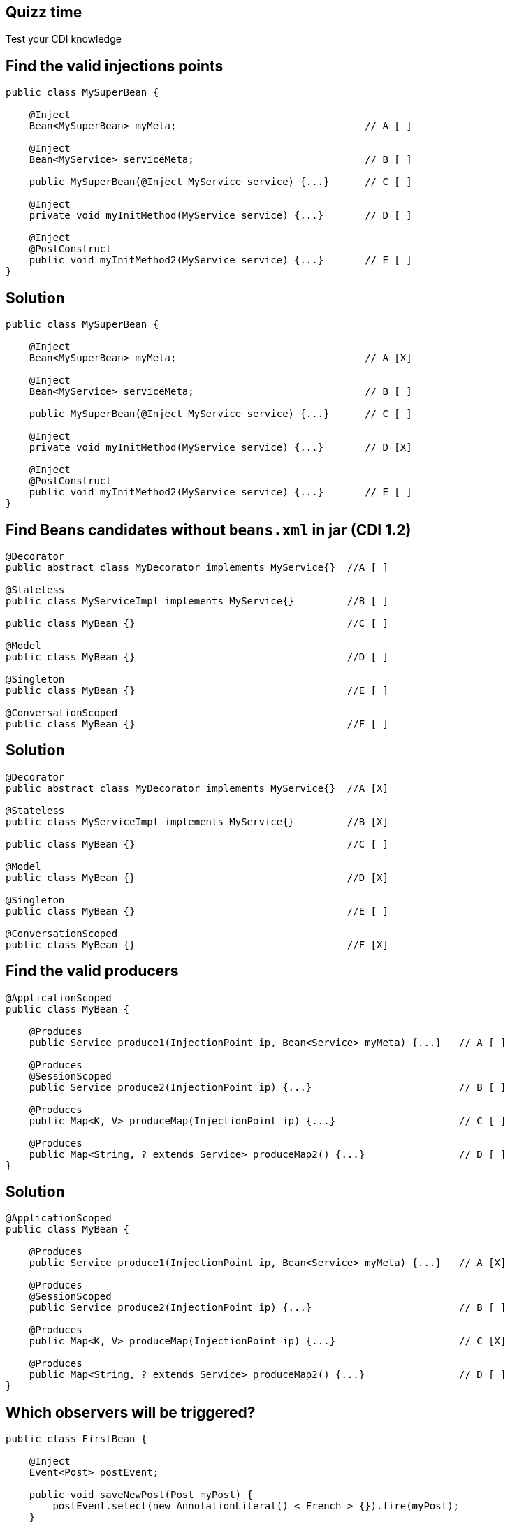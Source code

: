 [.topic.intro]
== Quizz time

====
Test your CDI knowledge
====


[.topic.source]
== Find the valid injections points

[source, subs="verbatim,quotes"]
----
public class MySuperBean {

    @Inject
    Bean<MySuperBean> myMeta;                                // A [ ]

    @Inject
    Bean<MyService> serviceMeta;                             // B [ ]

    public MySuperBean(@Inject MyService service) {...}      // C [ ]

    @Inject
    private void myInitMethod(MyService service) {...}       // D [ ]

    @Inject
    @PostConstruct
    public void myInitMethod2(MyService service) {...}       // E [ ]
}
----


[.topic.source]
== Solution

[source, subs="verbatim,quotes"]
----
public class MySuperBean {

    @Inject
    Bean<MySuperBean> myMeta;                                // A [X]

    @Inject
    Bean<MyService> serviceMeta;                             // B [ ]

    public MySuperBean(@Inject MyService service) {...}      // C [ ]

    @Inject
    private void myInitMethod(MyService service) {...}       // D [X]

    @Inject
    @PostConstruct
    public void myInitMethod2(MyService service) {...}       // E [ ]
}
----


[.topic.source]
== Find Beans candidates without `beans.xml` in jar (CDI 1.2)

[source, subs="verbatim,quotes"]
----
@Decorator
public abstract class MyDecorator implements MyService{}  //A [ ]

@Stateless
public class MyServiceImpl implements MyService{}         //B [ ]

public class MyBean {}                                    //C [ ]

@Model
public class MyBean {}                                    //D [ ]

@Singleton
public class MyBean {}                                    //E [ ]

@ConversationScoped
public class MyBean {}                                    //F [ ]
----


[.topic.source]
== Solution

[source, subs="verbatim,quotes"]
----
@Decorator
public abstract class MyDecorator implements MyService{}  //A [X]

@Stateless
public class MyServiceImpl implements MyService{}         //B [X]

public class MyBean {}                                    //C [ ]

@Model
public class MyBean {}                                    //D [X]

@Singleton
public class MyBean {}                                    //E [ ]

@ConversationScoped
public class MyBean {}                                    //F [X]
----


[.topic.source]
== Find the valid producers

[source, subs="verbatim,quotes"]
----
@ApplicationScoped
public class MyBean {

    @Produces
    public Service produce1(InjectionPoint ip, Bean<Service> myMeta) {...}   // A [ ]

    @Produces
    @SessionScoped
    public Service produce2(InjectionPoint ip) {...}                         // B [ ]

    @Produces
    public Map<K, V> produceMap(InjectionPoint ip) {...}                     // C [ ]

    @Produces
    public Map<String, ? extends Service> produceMap2() {...}                // D [ ]
}
----


[.topic.source]
== Solution

[source, subs="verbatim,quotes"]
----
@ApplicationScoped
public class MyBean {

    @Produces
    public Service produce1(InjectionPoint ip, Bean<Service> myMeta) {...}   // A [X]

    @Produces
    @SessionScoped
    public Service produce2(InjectionPoint ip) {...}                         // B [ ]

    @Produces
    public Map<K, V> produceMap(InjectionPoint ip) {...}                     // C [X]

    @Produces
    public Map<String, ? extends Service> produceMap2() {...}                // D [ ]
}
----


[.topic.source]
== Which observers will be triggered?

[source, subs="verbatim,quotes"]
----
public class FirstBean {

    @Inject
    Event<Post> postEvent;

    public void saveNewPost(Post myPost) {
        postEvent.select(new AnnotationLiteral() < French > {}).fire(myPost);
    }
}

public class SecondBean {

    public void listenFrPost(@Observes @French Post post) {...}   // A [ ]
    public void listenPost(@Observes Post post) {...}             // B [ ]
    public void listenEnPost(@Observes @English Post post) {...}  // C [ ]
    public void listenObject(@Observes Object obj) {...}          // D [ ]
}
----


[.topic.source]
== Solution

[source, subs="verbatim,quotes"]
----
public class FirstBean {

    @Inject
    Event<Post> postEvent;

    public void saveNewPost(Post myPost) {
        postEvent.select(new AnnotationLiteral() < French > {}).fire(myPost);
    }
}

public class SecondBean {
 
    public void listenFrPost(@Observes @French Post post) {...}   // A [X]
    public void listenPost(@Observes Post post) {...}             // B [X]
    public void listenEnPost(@Observes @English Post post) {...}  // C [ ]
    public void listenObject(@Observes Object obj) {...}          // D [X]
}
----
